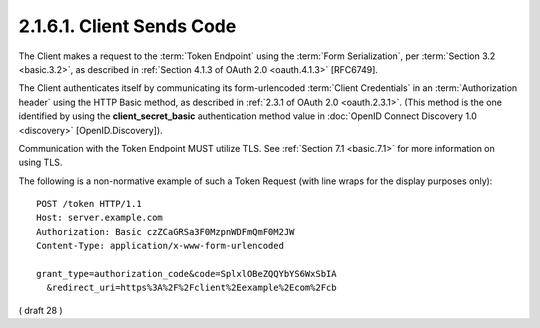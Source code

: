 2.1.6.1.  Client Sends Code
~~~~~~~~~~~~~~~~~~~~~~~~~~~~~~~~~~~

The Client makes a request to the :term:`Token Endpoint` 
using the :term:`Form Serialization`, per :term:`Section 3.2 <basic.3.2>`, 
as described in :ref:`Section 4.1.3 of OAuth 2.0 <oauth.4.1.3>` [RFC6749]. 

The Client authenticates itself by communicating its form-urlencoded :term:`Client Credentials` 
in an :term:`Authorization header` using the HTTP Basic method, 
as described in :ref:`2.3.1 of OAuth 2.0 <oauth.2.3.1>`. 
(This method is the one identified by using the **client_secret_basic** authentication method value 
in :doc:`OpenID Connect Discovery 1.0 <discovery>` [OpenID.Discovery]).

Communication with the Token Endpoint MUST utilize TLS. See :ref:`Section 7.1 <basic.7.1>` for more information on using TLS.

The following is a non-normative example of such a Token Request (with line wraps for the display purposes only):

::

  POST /token HTTP/1.1
  Host: server.example.com
  Authorization: Basic czZCaGRSa3F0MzpnWDFmQmF0M2JW
  Content-Type: application/x-www-form-urlencoded

  grant_type=authorization_code&code=SplxlOBeZQQYbYS6WxSbIA
    &redirect_uri=https%3A%2F%2Fclient%2Eexample%2Ecom%2Fcb

( draft 28 )
